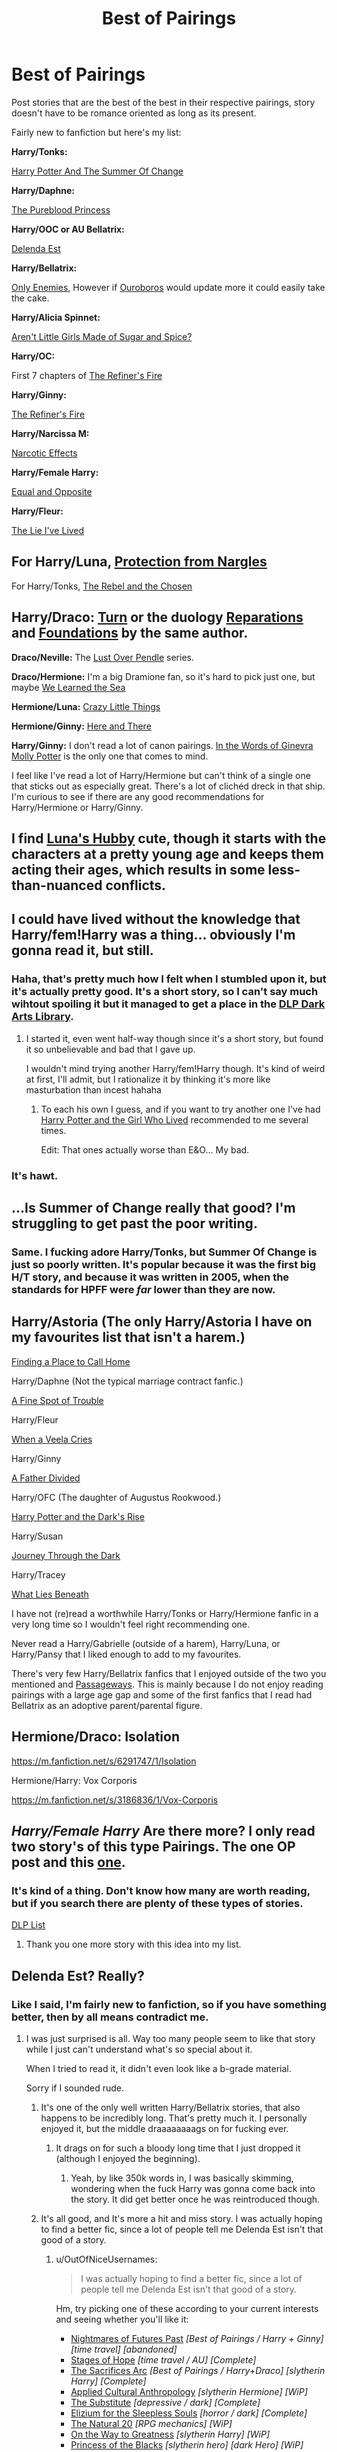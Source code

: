 #+TITLE: Best of Pairings

* Best of Pairings
:PROPERTIES:
:Author: theseareusernames
:Score: 28
:DateUnix: 1411360838.0
:DateShort: 2014-Sep-22
:FlairText: Request
:END:
Post stories that are the best of the best in their respective pairings, story doesn't have to be romance oriented as long as its present.

Fairly new to fanfiction but here's my list:

*Harry/Tonks:*

[[https://www.fanfiction.net/s/2567419/1/Harry-Potter-And-The-Summer-Of-Change][Harry Potter And The Summer Of Change]]

*Harry/Daphne:*

[[https://www.fanfiction.net/s/6943436/1/The-Pureblood-Princess][The Pureblood Princess]]

*Harry/OOC or AU Bellatrix:*

[[https://www.fanfiction.net/s/5511855/1/Delenda-Est][Delenda Est]]

*Harry/Bellatrix:*

[[https://www.fanfiction.net/s/2896398/1/Only-Enemies][Only Enemies]], However if [[https://www.fanfiction.net/s/6927447/1/Ouroboros][Ouroboros]] would update more it could easily take the cake.

*Harry/Alicia Spinnet:*

[[https://www.fanfiction.net/s/1300829/1/Aren-t-Little-Girls-Made-of-Sugar-and-Spice][Aren't Little Girls Made of Sugar and Spice?]]

*Harry/OC:*

First 7 chapters of [[https://www.fanfiction.net/s/2163835/1/The-Refiners-Fire][The Refiner's Fire]]

*Harry/Ginny:*

[[https://www.fanfiction.net/s/2163835/1/The-Refiners-Fire][The Refiner's Fire]]

*Harry/Narcissa M:*

[[https://www.fanfiction.net/s/2127558/1/Narcotic-Effects][Narcotic Effects]]

*Harry/Female Harry:*

[[https://www.fanfiction.net/s/2973799/1/Equal-and-Opposite][Equal and Opposite]]

*Harry/Fleur:*

[[https://www.fanfiction.net/s/3384712/23/The-Lie-I-ve-Lived][The Lie I've Lived]]


** For Harry/Luna, [[https://www.fanfiction.net/s/7352166/1/Protection-From-Nargles][Protection from Nargles]]

For Harry/Tonks, [[https://www.fanfiction.net/s/6740130/1/The-Rebel-and-The-Chosen][The Rebel and the Chosen]]
:PROPERTIES:
:Score: 7
:DateUnix: 1411363762.0
:DateShort: 2014-Sep-22
:END:


** *Harry/Draco:* [[https://www.fanfiction.net/s/6435092/1/Turn][Turn]] or the duology [[https://www.fanfiction.net/s/4842696/1/Reparations][Reparations]] and [[https://www.fanfiction.net/s/5047623/1/Foundations][Foundations]] by the same author.

*Draco/Neville:* The [[http://ajhall.shoesforindustry.net/about/lopiverse/][Lust Over Pendle]] series.

*Draco/Hermione:* I'm a big Dramione fan, so it's hard to pick just one, but maybe [[https://www.fanfiction.net/s/3144908/1/We-Learned-the-Sea][We Learned the Sea]]

*Hermione/Luna:* [[http://www.dreiser.org/miscfic/crazy.htm][Crazy Little Things]]

*Hermione/Ginny:* [[https://www.fanfiction.net/s/7525570/1/Here-And-There][Here and There]]

*Harry/Ginny:* I don't read a lot of canon pairings. [[https://www.fanfiction.net/s/3728284/1/In-the-Words-of-Ginevra-Molly-Potter][In the Words of Ginevra Molly Potter]] is the only one that comes to mind.

I feel like I've read a lot of Harry/Hermione but can't think of a single one that sticks out as especially great. There's a lot of clichéd dreck in that ship. I'm curious to see if there are any good recommendations for Harry/Hermione or Harry/Ginny.
:PROPERTIES:
:Author: denarii
:Score: 6
:DateUnix: 1411399632.0
:DateShort: 2014-Sep-22
:END:


** I find [[https://www.fanfiction.net/s/2919503/1/Luna-s-Hubby][Luna's Hubby]] cute, though it starts with the characters at a pretty young age and keeps them acting their ages, which results in some less-than-nuanced conflicts.
:PROPERTIES:
:Score: 3
:DateUnix: 1411374358.0
:DateShort: 2014-Sep-22
:END:


** I could have lived without the knowledge that Harry/fem!Harry was a thing... obviously I'm gonna read it, but still.
:PROPERTIES:
:Score: 4
:DateUnix: 1411419287.0
:DateShort: 2014-Sep-23
:END:

*** Haha, that's pretty much how I felt when I stumbled upon it, but it's actually pretty good. It's a short story, so I can't say much wihtout spoiling it but it managed to get a place in the [[https://forums.darklordpotter.net/showthread.php?t=2172][DLP Dark Arts Library]].
:PROPERTIES:
:Author: theseareusernames
:Score: 2
:DateUnix: 1411421638.0
:DateShort: 2014-Sep-23
:END:

**** I started it, even went half-way though since it's a short story, but found it so unbelievable and bad that I gave up.

I wouldn't mind trying another Harry/fem!Harry though. It's kind of weird at first, I'll admit, but I rationalize it by thinking it's more like masturbation than incest hahaha
:PROPERTIES:
:Author: LeLapinBlanc
:Score: 1
:DateUnix: 1411584194.0
:DateShort: 2014-Sep-24
:END:

***** To each his own I guess, and if you want to try another one I've had [[https://www.fanfiction.net/s/4040192/1/Harry-Potter-and-the-Girl-Who-Lived][Harry Potter and the Girl Who Lived]] recommended to me several times.

Edit: That ones actually worse than E&O... My bad.
:PROPERTIES:
:Author: theseareusernames
:Score: 2
:DateUnix: 1411585516.0
:DateShort: 2014-Sep-24
:END:


*** It's hawt.
:PROPERTIES:
:Author: deirox
:Score: 1
:DateUnix: 1411453722.0
:DateShort: 2014-Sep-23
:END:


** ...Is Summer of Change really that good? I'm struggling to get past the poor writing.
:PROPERTIES:
:Score: 3
:DateUnix: 1411494262.0
:DateShort: 2014-Sep-23
:END:

*** Same. I fucking adore Harry/Tonks, but Summer Of Change is just so poorly written. It's popular because it was the first big H/T story, and because it was written in 2005, when the standards for HPFF were /far/ lower than they are now.
:PROPERTIES:
:Author: Servalpur
:Score: 6
:DateUnix: 1411529785.0
:DateShort: 2014-Sep-24
:END:


** Harry/Astoria (The only Harry/Astoria I have on my favourites list that isn't a harem.)

[[https://www.fanfiction.net/s/9885609/1/Finding-a-Place-to-Call-Home][Finding a Place to Call Home]]

Harry/Daphne (Not the typical marriage contract fanfic.)

[[https://www.fanfiction.net/s/6257522/1/A-Fine-Spot-of-Trouble][A Fine Spot of Trouble]]

Harry/Fleur

[[https://www.fanfiction.net/s/7544355/1/When-a-Veela-Cries][When a Veela Cries]]

Harry/Ginny

[[https://www.fanfiction.net/s/5924318/1/A-Father-Divided][A Father Divided]]

Harry/OFC (The daughter of Augustus Rookwood.)

[[https://www.fanfiction.net/s/10267302/1/Harry-Potter-and-the-Dark-s-Rise][Harry Potter and the Dark's Rise]]

Harry/Susan

[[https://www.fanfiction.net/s/6044969/1/Journey-Through-the-Dark][Journey Through the Dark]]

Harry/Tracey

[[https://www.fanfiction.net/s/3688693/1/What-Lies-Beneath][What Lies Beneath]]

I have not (re)read a worthwhile Harry/Tonks or Harry/Hermione fanfic in a very long time so I wouldn't feel right recommending one.

Never read a Harry/Gabrielle (outside of a harem), Harry/Luna, or Harry/Pansy that I liked enough to add to my favourites.

There's very few Harry/Bellatrix fanfics that I enjoyed outside of the two you mentioned and [[https://www.fanfiction.net/s/8378840/1/Passageways][Passageways]]. This is mainly because I do not enjoy reading pairings with a large age gap and some of the first fanfics that I read had Bellatrix as an adoptive parent/parental figure.
:PROPERTIES:
:Author: Pornaldo
:Score: 2
:DateUnix: 1411424786.0
:DateShort: 2014-Sep-23
:END:


** Hermione/Draco: Isolation

[[https://m.fanfiction.net/s/6291747/1/Isolation]]

Hermione/Harry: Vox Corporis

[[https://m.fanfiction.net/s/3186836/1/Vox-Corporis]]
:PROPERTIES:
:Author: BobaFett007
:Score: 2
:DateUnix: 1411694533.0
:DateShort: 2014-Sep-26
:END:


** /Harry/Female Harry/ Are there more? I only read two story's of this type Pairings. The one OP post and this [[https://www.fanfiction.net/s/4040192/1/Harry-Potter-and-the-Girl-Who-Lived][one]].
:PROPERTIES:
:Author: Renames
:Score: 1
:DateUnix: 1411423851.0
:DateShort: 2014-Sep-23
:END:

*** It's kind of a thing. Don't know how many are worth reading, but if you search there are plenty of these types of stories.

[[https://forums.darklordpotter.net/tags.php?tag=harry%2Ffem%21harry][DLP List]]
:PROPERTIES:
:Author: theseareusernames
:Score: 1
:DateUnix: 1411428768.0
:DateShort: 2014-Sep-23
:END:

**** Thank you one more story with this idea into my list.
:PROPERTIES:
:Author: Renames
:Score: 1
:DateUnix: 1411430277.0
:DateShort: 2014-Sep-23
:END:


** Delenda Est? Really?
:PROPERTIES:
:Author: OutOfNiceUsernames
:Score: -5
:DateUnix: 1411389393.0
:DateShort: 2014-Sep-22
:END:

*** Like I said, I'm fairly new to fanfiction, so if you have something better, then by all means contradict me.
:PROPERTIES:
:Author: theseareusernames
:Score: 1
:DateUnix: 1411394259.0
:DateShort: 2014-Sep-22
:END:

**** I was just surprised is all. Way too many people seem to like that story while I just can't understand what's so special about it.

When I tried to read it, it didn't even look like a b-grade material.

Sorry if I sounded rude.
:PROPERTIES:
:Author: OutOfNiceUsernames
:Score: 1
:DateUnix: 1411399936.0
:DateShort: 2014-Sep-22
:END:

***** It's one of the only well written Harry/Bellatrix stories, that also happens to be incredibly long. That's pretty much it. I personally enjoyed it, but the middle draaaaaaaags on for fucking ever.
:PROPERTIES:
:Author: Servalpur
:Score: 3
:DateUnix: 1411427257.0
:DateShort: 2014-Sep-23
:END:

****** It drags on for such a bloody long time that I just dropped it (although I enjoyed the beginning).
:PROPERTIES:
:Author: LeLapinBlanc
:Score: 1
:DateUnix: 1411583991.0
:DateShort: 2014-Sep-24
:END:

******* Yeah, by like 350k words in, I was basically skimming, wondering when the fuck Harry was gonna come back into the story. It did get better once he was reintroduced though.
:PROPERTIES:
:Author: Servalpur
:Score: 2
:DateUnix: 1411584387.0
:DateShort: 2014-Sep-24
:END:


***** It's all good, and It's more a hit and miss story. I was actually hoping to find a better fic, since a lot of people tell me Delenda Est isn't that good of a story.
:PROPERTIES:
:Author: theseareusernames
:Score: 1
:DateUnix: 1411415987.0
:DateShort: 2014-Sep-22
:END:

****** u/OutOfNiceUsernames:
#+begin_quote
  I was actually hoping to find a better fic, since a lot of people tell me Delenda Est isn't that good of a story.
#+end_quote

Hm, try picking one of these according to your current interests and seeing whether you'll like it:

- [[https://www.fanfiction.net/s/2636963/1/Harry-Potter-and-the-Nightmares-of-Futures-Past][Nightmares of Futures Past]] /[Best of Pairings / Harry + Ginny] [time travel] [abandoned]/
- [[https://www.fanfiction.net/s/6892925/1/Stages-of-Hope][Stages of Hope]] /[time travel / AU] [Complete]/
- [[http://reddit-hpff.wikia.com/wiki/The_Sacrifices_Arc][The Sacrifices Arc]] /[Best of Pairings / Harry+Draco] [slytherin Harry] [Complete]/
- [[https://www.fanfiction.net/s/9238861/1/Applied-Cultural-Anthropology-or#9][Applied Cultural Anthropology]] /[slytherin Hermione] [WiP]/
- [[https://www.fanfiction.net/s/4641394/1/The-Substitute][The Substitute]] /[depressive / dark] [Complete]/
- [[https://www.fanfiction.net/s/7713063/1/Elizium-for-the-Sleepless-Souls][Elizium for the Sleepless Souls]] /[horror / dark] [Complete]/
- [[https://www.fanfiction.net/s/8096183/1/Harry-Potter-and-the-Natural-20][The Natural 20]] /[RPG mechanics] [WiP]/
- [[https://www.fanfiction.net/s/4745329/1/On-the-Way-to-Greatness][On the Way to Greatness]] /[slytherin Harry] [WiP]/
- [[https://www.fanfiction.net/s/8233291/1/Princess-of-the-Blacks][Princess of the Blacks]] /[slytherin hero] [dark Hero] [WiP]/
- [[https://www.fanfiction.net/s/2595818/1/Rectifier][Rectifier]] /[AU] [T.M. Riddle] [Abandoned]/
:PROPERTIES:
:Author: OutOfNiceUsernames
:Score: 3
:DateUnix: 1411417476.0
:DateShort: 2014-Sep-22
:END:

******* Stages of hope is the second best fanfic I've ever read
:PROPERTIES:
:Author: flagamuffin
:Score: 2
:DateUnix: 1411515564.0
:DateShort: 2014-Sep-24
:END:

******** And the best fic you've read is?
:PROPERTIES:
:Author: ryanvdb
:Score: 1
:DateUnix: 1411774478.0
:DateShort: 2014-Sep-27
:END:

********* hpmor, though it's so unusual as to almost deserve a separate category.
:PROPERTIES:
:Author: flagamuffin
:Score: 2
:DateUnix: 1411778262.0
:DateShort: 2014-Sep-27
:END:


****** I haven't read it, so I can't judge whether it's good or not. But i wanted to take this opportunity to point out that fanfiction or even most fiction doesn't necessarily have to be objectively good to enjoy it. If you enjoy it, good for you. I mean, take a look at twilight or the movie Cabin Fever. Both are objectively not good, but that doesn't mean you can't like it. I may hate twilight but i love Cabin Fever, despite (because of?) how awful it is.

So...just my two cents.
:PROPERTIES:
:Author: BadReynolds
:Score: 2
:DateUnix: 1411416324.0
:DateShort: 2014-Sep-22
:END:


***** I mean, it's fanfiction. It's not going to be published novel quality.
:PROPERTIES:
:Author: junesunflower
:Score: 1
:DateUnix: 1421640820.0
:DateShort: 2015-Jan-19
:END:
